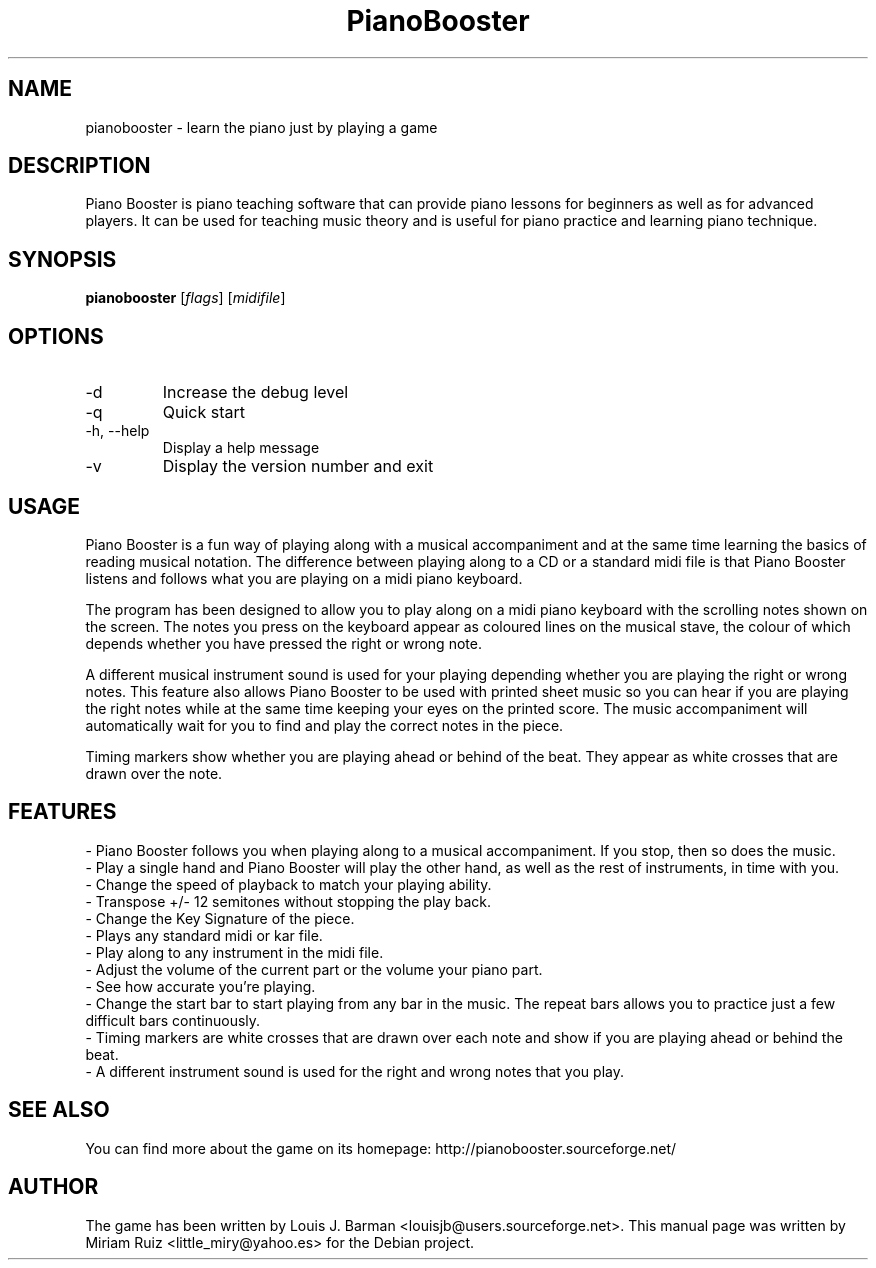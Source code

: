 .\" (c) 2011 Miriam Ruiz <little_miry@yahoo.es>
.\" 
.\" This document is free software; you can redistribute it and/or modify
.\" it under the terms of the GNU General Public License as published by
.\" the Free Software Foundation; either version 3 of the License, or
.\" (at your option) any later version.
.\" 
.\" This package is distributed in the hope that it will be useful,
.\" but WITHOUT ANY WARRANTY; without even the implied warranty of
.\" MERCHANTABILITY or FITNESS FOR A PARTICULAR PURPOSE.  See the
.\" GNU General Public License for more details.
.\" 
.\" You should have received a copy of the GNU General Public License
.\" along with this package; if not, write to the Free Software
.\" Foundation, Inc., 51 Franklin St, Fifth Floor, Boston, MA  02110-1301 USA
.TH "PianoBooster" "6" "" "" ""
.SH "NAME"
pianobooster \- learn the piano just by playing a game
.SH "DESCRIPTION"
Piano Booster is piano teaching software that can provide piano lessons for beginners as well as for advanced players. It can be used for teaching music theory and is useful for piano practice and learning piano technique. 
.SH "SYNOPSIS"
.B pianobooster
[\fIflags\fR] [\fImidifile\fR]
.SH "OPTIONS"
.TP
\-d
Increase the debug level
.TP
\-q
Quick start
.TP
\-h, \-\-help
Display a help message
.TP
\-v
Display the version number and exit
.SH "USAGE"
Piano Booster is a fun way of playing along with a musical accompaniment and at the same time learning the basics of reading musical notation. The difference between playing along to a CD or a standard midi file is that Piano Booster listens and follows what you are playing on a midi piano keyboard. 

The program has been designed to allow you to play along on a midi piano keyboard with the scrolling notes shown on the screen. The notes you press on the keyboard appear as coloured lines on the musical stave, the colour of which depends whether you have pressed the right or wrong note.

A different musical instrument sound is used for your playing depending whether you are playing the right or wrong notes. This feature also allows Piano Booster to be used with printed sheet music so you can hear if you are playing the right notes while at the same time keeping your eyes on the printed score. The music accompaniment will automatically wait for you to find and play the correct notes in the piece.

Timing markers show whether you are playing ahead or behind of the beat. They appear as white crosses that are drawn over the note.
.SH "FEATURES"
- Piano Booster follows you when playing along to a musical accompaniment. If you stop, then so does the music.
.br
- Play a single hand and Piano Booster will play the other hand, as well as the rest of instruments, in time with you.
.br
- Change the speed of playback to match your playing ability.
.br
- Transpose +/- 12 semitones without stopping the play back.
.br
- Change the Key Signature of the piece.
.br
- Plays any standard midi or kar file.
.br
- Play along to any instrument in the midi file.
.br
- Adjust the volume of the current part or the volume your piano part.
.br
- See how accurate you're playing.
.br
- Change the start bar to start playing from any bar in the music. The repeat bars allows you to practice just a few difficult bars continuously.
.br
- Timing markers are white crosses that are drawn over each note and show if you are playing ahead or behind the beat.
.br
- A different instrument sound is used for the right and wrong notes that you play.
.SH "SEE ALSO"
You can find more about the game on its homepage: http://pianobooster.sourceforge.net/
.SH "AUTHOR"
The game has been written by Louis J. Barman <louisjb@users.sourceforge.net>. This manual page was written by Miriam Ruiz <little_miry@yahoo.es> for the Debian project.
